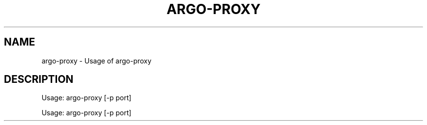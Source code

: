 .TH ARGO-PROXY "1" "November 2018" "argo-proxy " "User Commands"
.SH NAME
argo-proxy \- Usage of argo-proxy
.SH DESCRIPTION
Usage:
argo\-proxy [\-p port]
.PP
Usage:
argo\-proxy [\-p port]
